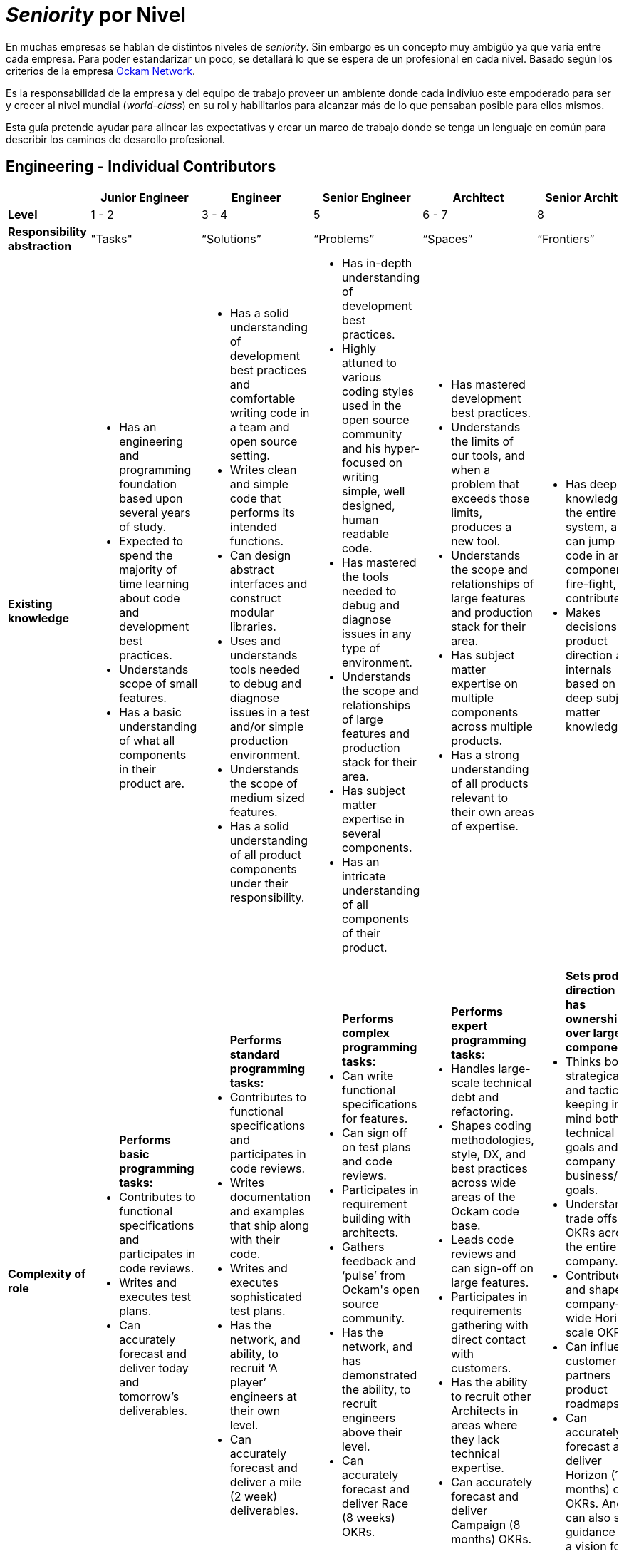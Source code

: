 # _Seniority_ por Nivel

En muchas empresas se hablan de distintos niveles de _seniority_. Sin embargo es un concepto muy ambigüo ya que varía entre cada empresa. 
Para poder estandarizar un poco, se detallará lo que se espera de un profesional en cada nivel. Basado según los criterios de 
la empresa https://www.ockam.io/[Ockam Network].

Es la responsabilidad de la empresa y del equipo de trabajo 
proveer un ambiente donde cada indiviuo este empoderado para ser y crecer al nivel mundial (_world-class_) en su rol
y habilitarlos para alcanzar más de lo que pensaban posible para ellos mismos.

Esta guía pretende ayudar para alinear las expectativas y crear un marco de trabajo donde se tenga un lenguaje en común
para describir los caminos de desarollo profesional.

## Engineering - Individual Contributors

++++
<div style="overflow-x: auto;">
<table>
  <tr>
    <th> </th>
    <th>Junior Engineer </th>
    <th>Engineer </th>
    <th>Senior Engineer </th>
    <th>Architect </th>
    <th>Senior Architect </th>
  </tr>

  <tr>
    <td>
        <strong>
            Level
        </strong>
    </td>
    <td>1 - 2 </td>
    <td>3 - 4 </td>
    <td>5 </td>
    <td>6 - 7 </td>
    <td>8 </td>
  </tr>

  <tr>
    <td>
        <strong>
           Responsibility abstraction
        </strong>
    </td>
    <td>"Tasks" </td>
    <td>“Solutions” </td>
    <td>“Problems” </td>
    <td>“Spaces” </td>
    <td>“Frontiers” </td>
  </tr>

  <tr>
    <td>
      <strong>
        Existing knowledge
      </strong>
    </td>
    <td>
      <ul>
          <li> Has an engineering and programming foundation based upon several years of study.</li>
          <li> Expected to spend the majority of time learning about code and development best practices.</li>
          <li> Understands scope of small features.</li>
          <li> Has a basic understanding of what all components in their product are.</li>
      </ul>
    </td>
    <td>
      <ul>
          <li> Has a solid understanding of development best practices and comfortable writing code in a team and open source setting.</li>
          <li> Writes clean and simple code that performs its intended functions.</li>
          <li> Can design abstract interfaces and construct modular libraries.</li>
          <li> Uses and understands tools needed to debug and diagnose issues in a test and/or simple production environment.</li>
          <li> Understands the scope of medium sized features.</li>
          <li> Has a solid understanding of all product components under their responsibility.</li>
      </ul>
    </td>
    <td>
      <ul>
          <li> Has in-depth understanding of development best practices.</li>
          <li> Highly attuned to various coding styles used in the open source community and his hyper-focused on writing simple, well designed, human readable code.</li>
          <li> Has mastered the tools needed to debug and diagnose issues in any type of environment.</li>
          <li> Understands the scope and relationships of large features and production stack for their area.</li>
          <li> Has subject matter expertise in several components.</li>
          <li> Has an intricate understanding of all components of their product.</li>
      </ul>
    </td>
    <td>
      <ul>
          <li> Has mastered development best practices.</li>
          <li> Understands the limits of our tools, and when a problem that exceeds those limits, produces a new tool.</li>
          <li> Understands the scope and relationships of large features and production stack for their area.</li>
          <li> Has subject matter expertise on multiple components across multiple products.</li>
          <li> Has a strong understanding of all products relevant to their own areas of expertise.</li>
      </ul>
    </td>
    <td>
      <ul>
          <li> Has deep knowledge of the entire system, and can jump into code in any component, fire-fight, and contribute.</li>
          <li> Makes decisions on product direction and internals based on deep subject matter knowledge.</li>
      </ul>
    </td>
  </tr>

  <tr>
    <td>
      <strong>
        Complexity of role
      </strong>
    </td>
    <td>
        <ul>
          <b>Performs basic programming tasks:</b>
          <li> Contributes to functional specifications and participates in code reviews.</li>
          <li> Writes and executes test plans.</li>
          <li> Can accurately forecast and deliver today and tomorrow’s deliverables.</li>
        </ul>
    </td>
    <td>
        <ul>
          <b>Performs standard programming tasks:</b>
          <li> Contributes to functional specifications and participates in code reviews.</li>
          <li> Writes documentation and examples that ship along with their code.</li>
          <li> Writes and executes sophisticated test plans.</li>
          <li> Has the network, and ability, to recruit ‘A player’ engineers at their own level.</li>
          <li> Can accurately forecast and deliver a mile (2 week) deliverables.</li>
        </ul>
    </td>
    <td>
      <ul>
          <b>Performs complex programming tasks:</b>
          <li> Can write functional specifications for features.</li>
          <li> Can sign off on test plans and code reviews.</li>
          <li> Participates in requirement building with architects.</li>
          <li> Gathers feedback and ‘pulse’ from Ockam's open source community.</li>
          <li> Has the network, and has demonstrated the ability, to recruit engineers above their level.</li>
          <li> Can accurately forecast and deliver Race (8 weeks) OKRs.</li>
      </ul>
    </td>
    <td>
      <ul>
          <b>Performs expert programming tasks:</b>
          <li> Handles large-scale technical debt and refactoring.</li>
          <li> Shapes coding methodologies, style, DX, and best practices across wide areas of the Ockam code base.</li>
          <li> Leads code reviews and can sign-off on large features.</li>
          <li> Participates in requirements gathering with direct contact with customers.</li>
          <li> Has the ability to recruit other Architects in areas where they lack technical expertise.</li>
          <li> Can accurately forecast and deliver Campaign (8 months) OKRs.</li>
      </ul>
    </td>
    <td>
      <ul>
          <b>Sets product direction and has ownership over large components:</b>
          <li> Thinks both strategically and tactically, keeping in mind both technical goals and company business/GTM goals.</li>
          <li> Understands trade offs of OKRs across the entire company.</li>
          <li> Contributes to and shapes company-wide Horizon scale OKRs.</li>
          <li> Can influence customer and partners product roadmaps.</li>
          <li> Can accurately forecast and deliver Horizon (18 months) of OKRs. And can also set guidance and a vision for 2-4 years into the future.</li>
      </ul>
    </td>
  </tr>

  <tr>
    <td>
      <strong>
        Professional Character
      </strong>
    </td>
    <td>
      <ul>
          <li> Shows initiative and is motivated to learn.</li>
          <li> Provides basic guidance to external open source contributors.</li>
      </ul>
    </td>
    <td>
      <ul>
          <li> Shows initiative and offers assistance when needed without being asked.</li>
          <li> Provides guidance to entry-level engineers, the open source community, and to technical partners.</li>
          <li> Constructively escalates problems and issues.</li>
      </ul>
    </td>
    <td>
      <ul>
          <li> Delivers feedback across the entire team in a constructive manner.</li>
          <li> Provides guidance to internal and external engineers.</li>
          <li> Works well with technical leads, incorporating feedback as needed.</li>
          <li> Helps focus discussion on the most important aspects that align with OKRs.</li>
      </ul>
    </td>
    <td>
      <ul>
          <li> An approachable mentor who is viewed as an expert and acts like one.</li>
          <li> Constructively challenges assumptions.</li>
          <li> Guides engineers to correct solutions while encouraging collaboration.</li>
      </ul>
    </td>
    <td>
      <ul>
          <li> Builds strong relationships industry wide.</li>
          <li> Understands the merits and faults of multiple points of view and can drive a process to conclusions in a timely and respectful manner.</li>
      </ul>
    </td>
  </tr>

  <tr>
    <td>
      <strong>
        Independence
      </strong>
    </td>
    <td>
      <ul>
          <li> Given an introduction to a small task from a more senior engineer, can drive a task to completion independently.</li>
          <li> “Can fill in the blanks”</li>
      </ul>
    </td>
    <td>
      <ul>
          <li> Given a medium sized understood problem, can design and implement a solution.</li>
          <li> Given an introduction to the context in which a task fits, can design and complete complex tasks independently.</li>
          <li> “Can create blanks and then fill them in”.</li>
      </ul>
    </td>
    <td>
      <ul>
          <li> Given a medium-to-large loosely defined problem, can drive to an understanding / definition of the problem that can then be shared across the team.</li>
          <li> Can design and implement a solution to the problem and delegate tasks to others.</li>
          <li> Participates in the open source community.</li>
      </ul>
    </td>
    <td>
      <ul>
          <li> Given a large, poorly understood problem, can explore a broad solution space (possibly with numerous POCs) to determine the correct course of action and its tradeoffs.</li>
          <li> Participates in and supports initiatives outside of their main area of responsibility.</li>
          <li> Provides technical leadership for multiple projects.</li>
          <li> Is respected by and known to the open source community.</li>
      </ul>
    </td>
    <td>
      <ul>
          <li> Given long term strategic goals, can lay out a product roadmap path across multiple versions.</li>
          <li> Participates in and supports initiatives outside of the main area of responsibility.</li>
          <li> Provides technical leadership for projects with customers.</li>
      </ul>
    </td>
  </tr>

  <tr>
    <td>
      <strong>
        Personal Growth Plan Focus
      </strong>
      </td>
    <td>“Learning”</td>
    <td>“Practicing”</td>
    <td>“Teaching”</td>
    <td>“Empowering”</td>
    <td>“Industry influencer / Luminary”</td>
  </tr>
</table>
</div>
++++

## Engineering - Management

++++
<div style="overflow-x: auto;">
<table>
  <tr>
    <th> </th>
    <th>Lead </th>
    <th>Director </th>
    <th>CTO </th>
  </tr>

  <tr>
    <td>
        <strong>
            Level
        </strong>
    </td>
    <td>5 </td>
    <td>6 - 7 </td>
    <td>8 </td>
  </tr>

  <tr>
    <td>
        <strong>
           Responsibility abstraction
        </strong>
    </td>
    <td>“Ship the Code” </td>
    <td>“Build the Team” </td>
    <td>“Create the Product” </td>
  </tr>

  <tr>
    <td>
      <strong>
        Existing knowledge
      </strong>
    </td>
    <td>
      <ul>
          <li> A senior engineer, who in addition, has very broad knowledge of the entire product, and can help with any component, or type of issue.</li>
          <li> Strong awareness of the state of the product and team at all times.</li>
      </ul>
    </td>
    <td>
      <ul>
          <li> A great lead engineer, who knows how to allocate resources among projects and understands how company priorities map to their tasks.</li>
          <li> Has subject matter expertise on multiple components across multiple products.</li>
          <li> Recognizes strengths in others and empowers them to make decisions.</li>
      </ul>
    </td>
    <td>
      <ul>
          <li> Knows the entire product, how customers use it, what they want, and where it should go.</li>
          <li> Makes decisions on product specifications.</li>
      </ul>
    </td>
  </tr>

  <tr>
    <td>
      <strong>
        Complexity of role
      </strong>
    </td>
    <td>
      <ul>
          <li> Contributes to code at a Senior Engineer or Architect level ~ 70% </li>
          <li> Prioritizes tasks and issues across projects and people ~20% </li>
          <li> An expert firefighter who is often called in to make things right ~ 10% </li>
          <li> Has the network and has demonstrated the ability to recruit engineers at or above their level. </li>
          <li> Helps build Race (8 weeks) OKRs.</li>
      </ul>
    </td>
    <td>
      <ul>
          <li> Balances strategic and tactical goals, distributes work across the team.</li>
          <li> Manages large-scale technical debt and refactoring.</li>
          <li> Shapes code methodologies, style, and DX.</li>
          <li> Participates in code reviews and can sign-off on large features.</li>
          <li> Has the ability to recruit Architects (L6-7) outside of their technical expertise.</li>
          <li> Helps to build Campaign (8 months) OKRs.</li>
      </ul>
    </td>
    <td>
      <ul>
          <li> Sets product direction.</li>
          <li> Thinks both strategically and tactically, keeping in mind both technical goals and company business/GTM goals.</li>
          <li> Understands trade offs of OKRs across the entire company.</li>
          <li> Can influence customer and partners product roadmaps.</li>
          <li> Builds OKRs at the Race, Campaign and Horizon scale.</li>
      </ul>
    </td>
  </tr>

  <tr>
    <td>
      <strong>
        Professional Character
      </strong>
    </td>
    <td>
      <ul>
          <li> Delivers feedback across the entire team in a constructive manner.</li>
          <li> Provides guidance to internal and external engineers.</li>
          <li> Works well with other technical leads, incorporating feedback as needed.</li>
          <li> Helps focus discussion in their team on the most important aspects that align with OKRs.</li>
      </ul>
    </td>
    <td>
      <ul>
          <li> An approachable mentor who can work with individuals that have stronger technical expertise than them in many areas.</li>
          <li> Constructively challenges assumptions.</li>
          <li> Guides engineers to correct solutions while encouraging collaboration.</li>
      </ul>
    </td>
    <td>
      <ul>
          <li> Builds strong relationships industry wide.</li>
          <li> Understands the merits and faults in multiple points of view and can drive a process to conclusions in a timely and respectful manner.</li>
      </ul>
    </td>
  </tr>

  <tr>
    <td>
      <strong>
        Independence
      </strong>
    </td>
    <td>
      <ul>
          <li> Leads projects and/or small teams.</li>
          <li> Participates in and supports build initiatives outside of main area of responsibility.</li>
      </ul>
    </td>
    <td>
      <ul>
          <li> Manages multiple teams and projects.</li>
          <li> Responsible for team retention and hiring.</li>
      </ul>
    </td>
    <td>
      <ul>
          <li> Is a great leader, and sets direction for the product.</li>
          <li> Understands vision / mission, and drives it forward.</li>
      </ul>
    </td>
  </tr>

  <tr>
    <td>
      <strong>
        Personal Growth Plan Focus
      </strong>
      </td>
    <td>“Teaching”</td>
    <td>“Empowering”</td>
    <td>“Industry influencer / Luminary”</td>
  </tr>
</table>
</div>
++++

*Note:*

It is assumed that an engineer at a high level would still focus on all of the attributes associated with levels 
that they’ve already surpassed in their career.  For example, even though "Learning" is a Level 1 | 2 focus, 
everyone should be on a virtuous learning cycle, even at Level 8.

The converse is  also true. A lower level engineer is likely to check several boxes at levels 1 or 2 
above their current level. This is particularly true on our small team. Everyone should have stretch tasks as part of their role.


## Anti-Patterns

*Levels 1-2:*

Poor code quality. Not self-motivated; needs someone to tell them what to do next. Constantly veers into the weeds. More inclined to blame-complain than roll up sleeves. General helplessness. Disregards team process.

*Levels 3-4:*

Disappears into projects that don’t matter to the business. Fails to identify or communicate big roadblocks. Us-vs-them attitude. Continually underestimates timelines. Doesn’t take operational excellence seriously. Solutions are more complicated than necessary.

*Levels 5:*

Arrogant jerk. Doesn’t delegate. Always says "yes" and suffers burn-out. Jumps into execution without careful consideration. Lets details slip through the cracks. Fails to raise awareness of projects at risk or people-problems. Doesn’t follow new technologies or industry trends. Thinks that some work is ‘beneath them’.

*Levels 6-8:*

Over-emphasis on scaling or high availability far beyond business needs. Spends too much time chasing the newest "shiny" technology simply to satisfy ego. Doesn’t collaborate or ask questions. Condescending. Has a “pet” agenda. Pisses off senior leadership.

## References

* https://www.holloway.com/g/technical-recruiting-hiring/sections/setting-levels-and-titles[Holloway Guides]
* https://www.sequoiacap.com/[Sequoia Capital]
* https://blog.usejournal.com/the-software-engineering-job-ladder-4bf70b4c24f3[Software Engineering Job Ladder]
* https://github.com/ockam-network/website/blob/production/src/content/learn/guides/team/engineering_levels.md[Ockam Network]
